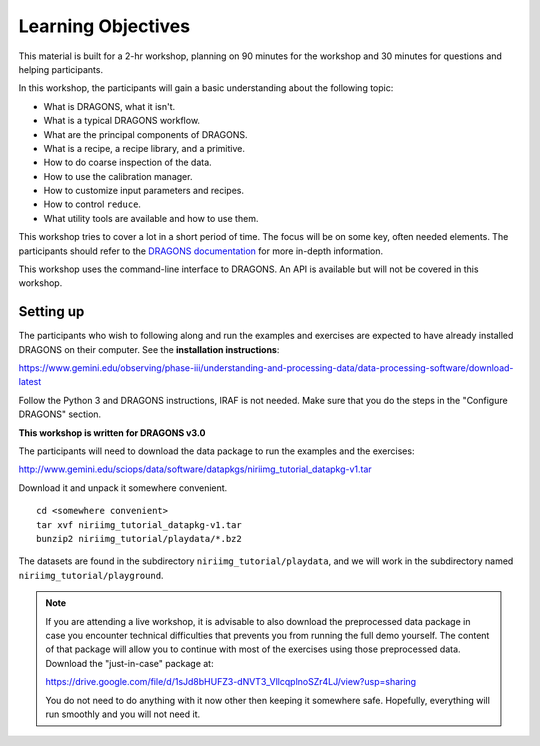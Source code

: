 .. objectives.rst

.. _objectives:

*******************
Learning Objectives
*******************

This material is built for a 2-hr workshop, planning on 90 minutes for the
workshop and 30 minutes for questions and helping participants.

In this workshop, the participants will gain a basic understanding about the
following topic:

* What is DRAGONS, what it isn't.
* What is a typical DRAGONS workflow.
* What are the principal components of DRAGONS.
* What is a recipe, a recipe library, and a primitive.
* How to do coarse inspection of the data.
* How to use the calibration manager.
* How to customize input parameters and recipes.
* How to control ``reduce``.
* What utility tools are available and how to use them.

This workshop tries to cover a lot in a short period of time.  The focus will
be on some key, often needed elements.  The participants should refer to the
`DRAGONS documentation <http://dragons.readthedocs.io/en/stable>`_ for more
in-depth information.

This workshop uses the command-line interface to DRAGONS.  An API is available
but will not be covered in this workshop.

Setting up
==========
The participants who wish to following along and run the examples and
exercises are expected to have already installed DRAGONS on their
computer.  See the **installation instructions**:

`<https://www.gemini.edu/observing/phase-iii/understanding-and-processing-data/data-processing-software/download-latest>`_

Follow the Python 3 and DRAGONS instructions, IRAF is not needed.  Make sure
that you do the steps in the "Configure DRAGONS" section.

**This workshop is written for DRAGONS v3.0**

The participants will need to download the data package to run the examples and the exercises:

`<http://www.gemini.edu/sciops/data/software/datapkgs/niriimg_tutorial_datapkg-v1.tar>`_

Download it and unpack it somewhere convenient.

.. highlight:: bash

::

    cd <somewhere convenient>
    tar xvf niriimg_tutorial_datapkg-v1.tar
    bunzip2 niriimg_tutorial/playdata/*.bz2

The datasets are found in the subdirectory ``niriimg_tutorial/playdata``, and
we will work in the subdirectory named ``niriimg_tutorial/playground``.

.. note::
   If you are attending a live workshop, it is advisable to also download the preprocessed
   data package in case you encounter technical difficulties that prevents you from running
   the full demo yourself.
   The content of that package will allow you to continue with most of the exercises using
   those preprocessed data.  Download the "just-in-case" package at:

   `<https://drive.google.com/file/d/1sJd8bHUFZ3-dNVT3_VllcqplnoSZr4LJ/view?usp=sharing>`_

   You do not need to do anything with it now other then keeping it somewhere safe. Hopefully,
   everything will run smoothly and you will not need it.